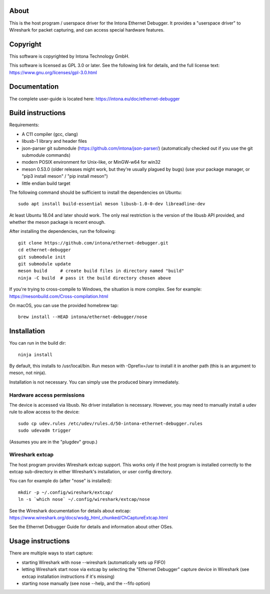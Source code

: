 About
=====

This is the host program / userspace driver for the Intona Ethernet Debugger. It
provides a "userspace driver" to Wireshark for packet capturing, and can access
special hardware features.

Copyright
=========

This software is copyrighted by Intona Technology GmbH.

This software is licensed as GPL 3.0 or later. See the following link for details,
and the full license text: https://www.gnu.org/licenses/gpl-3.0.html

Documentation
=============

The complete user-guide is located here: https://intona.eu/doc/ethernet-debugger

Build instructions
==================

Requirements:

- A C11 compiler (gcc, clang)
- libusb-1 library and header files
- json-parser git submodule (https://github.com/intona/json-parser/)
  (automatically checked out if you use the git submodule commands)
- modern POSIX environment for Unix-like, or MinGW-w64 for win32
- meson 0.53.0 (older releases might work, but they're usually plagued by bugs)
  (use your package manager, or "pip3 install meson" / "pip install meson")
- little endian build target

The following command should be sufficient to install the dependencies on
Ubuntu::

    sudo apt install build-essential meson libusb-1.0-0-dev libreadline-dev

At least Ubuntu 18.04 and later should work. The only real restriction is the
version of the libusb API provided, and whether the meson package is recent
enough.

After installing the dependencies, run the following::

    git clone https://github.com/intona/ethernet-debugger.git
    cd ethernet-debugger
    git submodule init
    git submodule update
    meson build     # create build files in directory named "build"
    ninja -C build  # pass it the build directory chosen above

If you're trying to cross-compile to Windows, the situation is more complex.
See for example:
https://mesonbuild.com/Cross-compilation.html

On macOS, you can use the provided homebrew tap::

    brew install --HEAD intona/ethernet-debugger/nose

Installation
============

You can run in the build dir::

    ninja install

By default, this installs to /usr/local/bin. Run meson with -Dprefix=/usr to
install it in another path (this is an argument to meson, not ninja).

Installation is not necessary. You can simply use the produced binary
immediately.

Hardware access permissions
---------------------------

The device is accessed via libusb. No driver installation is necessary. However,
you may need to manually install a udev rule to allow access to the device::

    sudo cp udev.rules /etc/udev/rules.d/50-intona-ethernet-debugger.rules
    sudo udevadm trigger

(Assumes you are in the "plugdev" group.)

Wireshark extcap
----------------

The host program provides Wireshark extcap support. This works only if the host
program is installed correctly to the extcap sub-directory in either Wireshark's
installation, or user config directory.

You can for example do (after "nose" is installed)::

    mkdir -p ~/.config/wireshark/extcap/
    ln -s `which nose` ~/.config/wireshark/extcap/nose

See the Wireshark documentation for details about extcap:
https://www.wireshark.org/docs/wsdg_html_chunked/ChCaptureExtcap.html

See the Ethernet Debugger Guide for details and information about other OSes.

Usage instructions
==================

There are multiple ways to start capture:

- starting Wireshark with nose --wireshark (automatically sets up FIFO)
- letting Wireshark start nose via extcap by selecting the "Ethernet Debugger"
  capture device in Wireshark (see extcap installation instructions if it's
  missing)
- starting nose manually (see nose --help, and the --fifo option)

